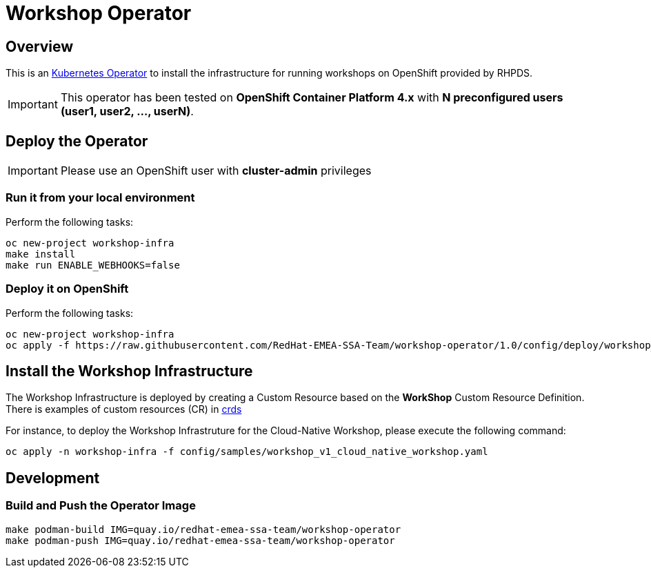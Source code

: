 = Workshop Operator


== Overview

This is an https://coreos.com/operators/[Kubernetes Operator^] to install the infrastructure 
for running workshops on OpenShift provided by RHPDS.

[IMPORTANT]
====
This operator has been tested on **OpenShift Container Platform 4.x** 
with **N preconfigured users (user1, user2, ..., userN)**. 
====

== Deploy the Operator

[IMPORTANT]
====
Please use an OpenShift user with **cluster-admin** privileges
====

=== Run it from your local environment

Perform the following tasks:

[source,bash]
----
oc new-project workshop-infra
make install
make run ENABLE_WEBHOOKS=false
----

=== Deploy it on OpenShift

Perform the following tasks:

[source,bash]
----
oc new-project workshop-infra
oc apply -f https://raw.githubusercontent.com/RedHat-EMEA-SSA-Team/workshop-operator/1.0/config/deploy/workshop_operator_deployment.yaml
----

== Install the Workshop Infrastructure

The Workshop Infrastructure is deployed by creating a Custom Resource based on the **WorkShop** Custom Resource Definition. 
There is examples of custom resources (CR) in https://github.com/RedHat-EMEA-SSA-Team/openshift-workshop-operator/tree/master/deploy/crds[crds]

For instance, to deploy the Workshop Infrastruture for the Cloud-Native Workshop,
please execute the following command:

[source,bash]
----
oc apply -n workshop-infra -f config/samples/workshop_v1_cloud_native_workshop.yaml
----

== Development

=== Build and Push the Operator Image

[source,bash]
----
make podman-build IMG=quay.io/redhat-emea-ssa-team/workshop-operator
make podman-push IMG=quay.io/redhat-emea-ssa-team/workshop-operator
----

